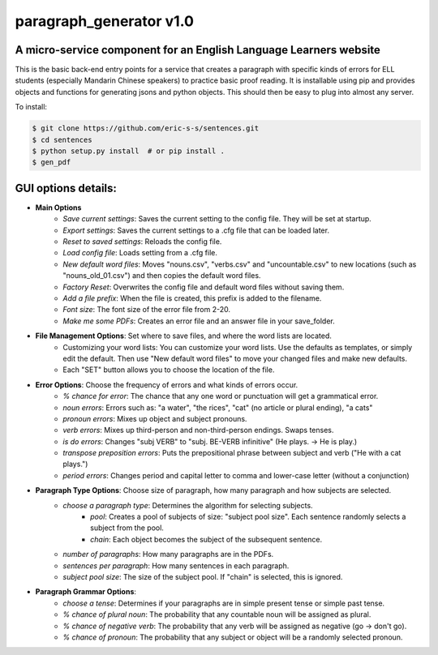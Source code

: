 paragraph_generator v1.0
========================

A micro-service component for an English Language Learners website
------------------------------------------------------------------

This is the basic back-end entry points for a service that creates a paragraph with
specific kinds of errors for ELL students (especially Mandarin Chinese speakers) to practice
basic proof reading. It is installable using pip and provides objects and functions for
generating jsons and python objects. This should then be easy to plug into almost any
server.


To install:

.. code-block:: bash

    $ git clone https://github.com/eric-s-s/sentences.git
    $ cd sentences
    $ python setup.py install  # or pip install .
    $ gen_pdf




GUI options details:
--------------------

- **Main Options**
    - *Save current settings*: Saves the current setting to the config file. They will be set at startup.
    - *Export settings*: Saves the current settings to a .cfg file that can be loaded later.
    - *Reset to saved settings*: Reloads the config file.
    - *Load config file*: Loads setting from a .cfg file.
    - *New default word files*: Moves "nouns.csv", "verbs.csv" and "uncountable.csv" to new locations (such as
      "nouns_old_01.csv") and then copies the default word files.
    - *Factory Reset*: Overwrites the config file and default word files without saving them.
    - *Add a file prefix*: When the file is created, this prefix is added to the filename.
    - *Font size*: The font size of the error file from 2-20.
    - *Make me some PDFs*: Creates an error file and an answer file in your save_folder.
- **File Management Options**: Set where to save files, and where the word lists are located.
    - Customizing your word lists: You can customize your word lists.
      Use the defaults as templates, or simply edit the default. Then use "New
      default word files" to move your changed files and make new defaults.
    - Each "SET" button allows you to choose the location of the file.
- **Error Options**: Choose the frequency of errors and what kinds of errors occur.
    - *% chance for error*: The chance that any one word or punctuation will get a grammatical error.
    - *noun errors*: Errors such as: "a water", "the rices", "cat" (no article or plural ending), "a cats"
    - *pronoun errors*: Mixes up object and subject pronouns.
    - *verb errors*: Mixes up third-person and non-third-person endings. Swaps tenses.
    - *is do errors*: Changes "subj VERB" to "subj. BE-VERB infinitive" (He plays. -> He is play.)
    - *transpose preposition errors*: Puts the prepositional phrase between subject and verb ("He with a cat plays.")
    - *period errors*: Changes period and capital letter to comma and lower-case letter (without a conjunction)
- **Paragraph Type Options**: Choose size of paragraph, how many paragraph and how subjects are selected.
    - *choose a paragraph type*: Determines the algorithm for selecting subjects.
        - *pool*: Creates a pool of subjects of size: "subject pool size". Each sentence randomly selects a subject
          from the pool.
        - *chain*: Each object becomes the subject of the subsequent sentence.
    - *number of paragraphs*: How many paragraphs are in the PDFs.
    - *sentences per paragraph*: How many sentences in each paragraph.
    - *subject pool size*: The size of the subject pool. If "chain" is selected, this is ignored.
- **Paragraph Grammar Options**:
    - *choose a tense*: Determines if your paragraphs are in simple present tense or simple past tense.
    - *% chance of plural noun*: The probability that any countable noun will be assigned as plural.
    - *% chance of negative verb*: The probability that any verb will be assigned as negative (go -> don't go).
    - *% chance of pronoun*: The probability that any subject or object will be a randomly selected pronoun.
